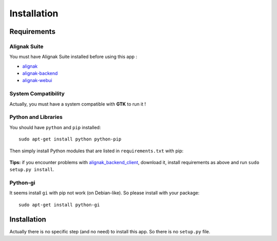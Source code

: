 .. _install:

Installation
============

Requirements
------------

Alignak Suite
~~~~~~~~~~~~~

You must have Alignak Suite installed before using this app :

* `alignak`_
* `alignak-backend`_
* `alignak-webui`_ 

System Compatibility
~~~~~~~~~~~~~~~~~~~~

Actually, you must have a system compatible with **GTK** to run it !

Python and Libraries
~~~~~~~~~~~~~~~~~~~~

You should have ``python`` and ``pip`` installed::

   sudo apt-get install python python-pip

Then simply install Python modules that are listed in ``requirements.txt`` with pip:

   .. literalinclude:: ../requirements.txt

**Tips:** if you encounter problems with `alignak_backend_client`_, download it, install requirements as above and run ``sudo setup.py install``.

Python-gi
~~~~~~~~~~~~

It seems install ``gi`` with pip not work (on Debian-like). So please install with your package::

   sudo apt-get install python-gi
 
Installation
------------

Actually there is no specific step (and no need) to install this app. So there is no ``setup.py`` file.

.. _alignak: http://alignak-monitoring.github.io/
.. _alignak-backend: http://alignak-backend.readthedocs.io/en/latest/
.. _alignak-webui: http://alignak-web-ui.readthedocs.io/en/latest/
.. _alignak_backend_client: https://github.com/Alignak-monitoring-contrib/alignak-backend-client
